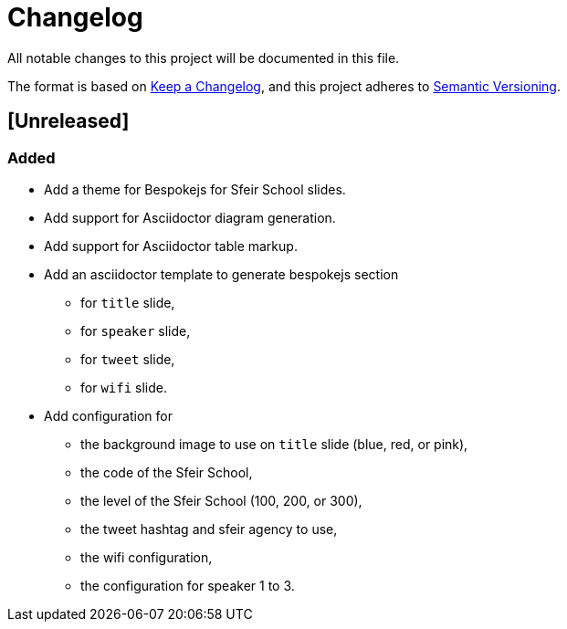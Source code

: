 = Changelog
:uri-keepachangelog: https://keepachangelog.com/en/1.0.0/
:uri-semver: https://semver.org/spec/v2.0.0.html

All notable changes to this project will be documented in this file.

The format is based on {uri-keepachangelog}[Keep a Changelog],
and this project adheres to {uri-semver}[Semantic Versioning].

== [Unreleased]

=== Added

* Add a theme for Bespokejs for Sfeir School slides.
* Add support for Asciidoctor diagram generation.
* Add support for Asciidoctor table markup.
* Add an asciidoctor template to generate bespokejs section 
** for `title` slide,
** for `speaker` slide,
** for `tweet` slide,
** for `wifi` slide.
* Add configuration for
** the background image to use on `title` slide (blue, red, or pink),
** the code of the Sfeir School,
** the level of the Sfeir School (100, 200, or 300),
** the tweet hashtag and sfeir agency to use,
** the wifi configuration,
** the configuration for speaker 1 to 3.
